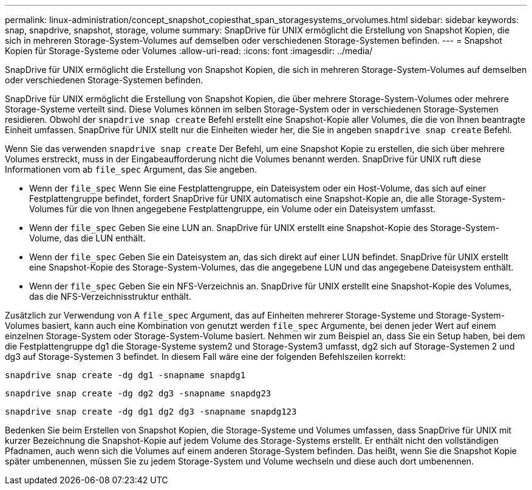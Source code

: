 ---
permalink: linux-administration/concept_snapshot_copiesthat_span_storagesystems_orvolumes.html 
sidebar: sidebar 
keywords: snap, snapdrive, snapshot, storage, volume 
summary: SnapDrive für UNIX ermöglicht die Erstellung von Snapshot Kopien, die sich in mehreren Storage-System-Volumes auf demselben oder verschiedenen Storage-Systemen befinden. 
---
= Snapshot Kopien für Storage-Systeme oder Volumes
:allow-uri-read: 
:icons: font
:imagesdir: ../media/


[role="lead"]
SnapDrive für UNIX ermöglicht die Erstellung von Snapshot Kopien, die sich in mehreren Storage-System-Volumes auf demselben oder verschiedenen Storage-Systemen befinden.

SnapDrive für UNIX ermöglicht die Erstellung von Snapshot Kopien, die über mehrere Storage-System-Volumes oder mehrere Storage-Systeme verteilt sind. Diese Volumes können im selben Storage-System oder in verschiedenen Storage-Systemen residieren. Obwohl der `snapdrive snap create` Befehl erstellt eine Snapshot-Kopie aller Volumes, die die von Ihnen beantragte Einheit umfassen. SnapDrive für UNIX stellt nur die Einheiten wieder her, die Sie in angeben `snapdrive snap create` Befehl.

Wenn Sie das verwenden `snapdrive snap create` Der Befehl, um eine Snapshot Kopie zu erstellen, die sich über mehrere Volumes erstreckt, muss in der Eingabeaufforderung nicht die Volumes benannt werden. SnapDrive für UNIX ruft diese Informationen vom ab `file_spec` Argument, das Sie angeben.

* Wenn der `file_spec` Wenn Sie eine Festplattengruppe, ein Dateisystem oder ein Host-Volume, das sich auf einer Festplattengruppe befindet, fordert SnapDrive für UNIX automatisch eine Snapshot-Kopie an, die alle Storage-System-Volumes für die von Ihnen angegebene Festplattengruppe, ein Volume oder ein Dateisystem umfasst.
* Wenn der `file_spec` Geben Sie eine LUN an. SnapDrive für UNIX erstellt eine Snapshot-Kopie des Storage-System-Volume, das die LUN enthält.
* Wenn der `file_spec` Geben Sie ein Dateisystem an, das sich direkt auf einer LUN befindet. SnapDrive für UNIX erstellt eine Snapshot-Kopie des Storage-System-Volumes, das die angegebene LUN und das angegebene Dateisystem enthält.
* Wenn der `file_spec` Geben Sie ein NFS-Verzeichnis an. SnapDrive für UNIX erstellt eine Snapshot-Kopie des Volumes, das die NFS-Verzeichnisstruktur enthält.


Zusätzlich zur Verwendung von A `file_spec` Argument, das auf Einheiten mehrerer Storage-Systeme und Storage-System-Volumes basiert, kann auch eine Kombination von genutzt werden `file_spec` Argumente, bei denen jeder Wert auf einem einzelnen Storage-System oder Storage-System-Volume basiert. Nehmen wir zum Beispiel an, dass Sie ein Setup haben, bei dem die Festplattengruppe dg1 die Storage-Systeme system2 und Storage-System3 umfasst, dg2 sich auf Storage-Systemen 2 und dg3 auf Storage-Systemen 3 befindet. In diesem Fall wäre eine der folgenden Befehlszeilen korrekt:

`snapdrive snap create -dg dg1 -snapname snapdg1`

`snapdrive snap create -dg dg2 dg3 -snapname snapdg23`

`snapdrive snap create -dg dg1 dg2 dg3 -snapname snapdg123`

Bedenken Sie beim Erstellen von Snapshot Kopien, die Storage-Systeme und Volumes umfassen, dass SnapDrive für UNIX mit kurzer Bezeichnung die Snapshot-Kopie auf jedem Volume des Storage-Systems erstellt. Er enthält nicht den vollständigen Pfadnamen, auch wenn sich die Volumes auf einem anderen Storage-System befinden. Das heißt, wenn Sie die Snapshot Kopie später umbenennen, müssen Sie zu jedem Storage-System und Volume wechseln und diese auch dort umbenennen.
